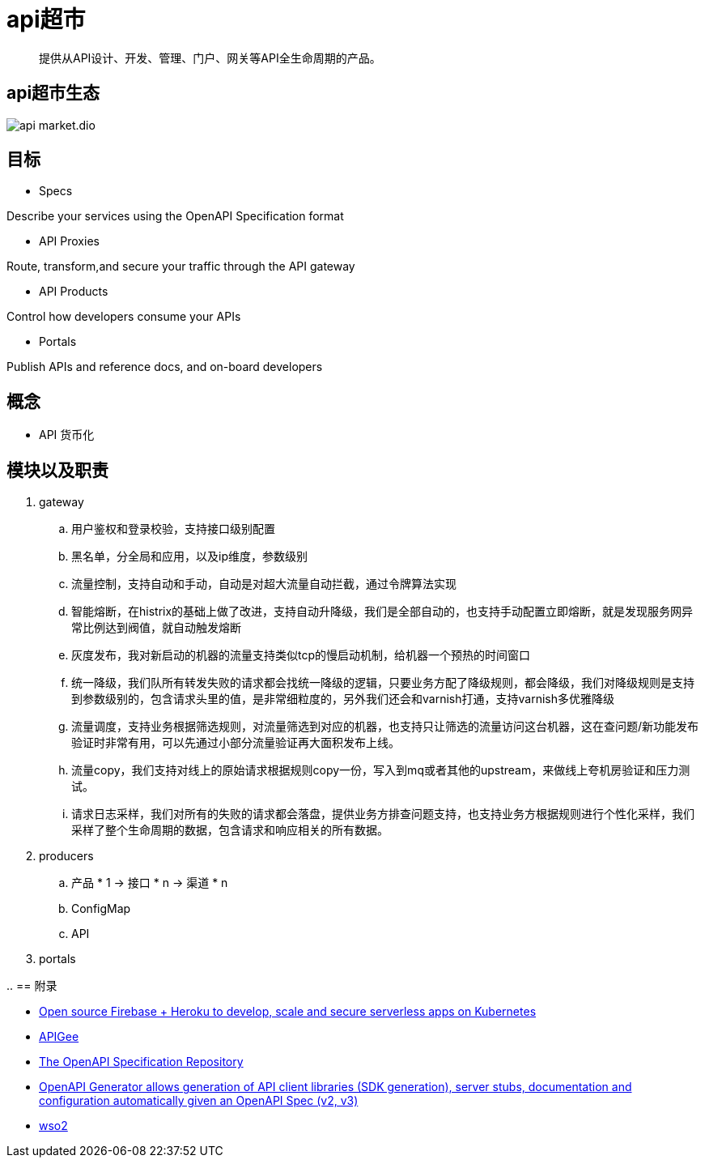 = api超市

> 提供从API设计、开发、管理、门户、网关等API全生命周期的产品。


== api超市生态

image::api-market.dio.svg[]

== 目标

* Specs

Describe your services using the OpenAPI Specification format

* API Proxies

Route, transform,and secure your traffic through the API gateway

* API Products

Control how developers consume your APIs

* Portals

Publish APIs and reference docs, and on-board developers

== 概念

* API 货币化

== 模块以及职责

. gateway

.. 用户鉴权和登录校验，支持接口级别配置
.. 黑名单，分全局和应用，以及ip维度，参数级别
.. 流量控制，支持自动和手动，自动是对超大流量自动拦截，通过令牌算法实现
.. 智能熔断，在histrix的基础上做了改进，支持自动升降级，我们是全部自动的，也支持手动配置立即熔断，就是发现服务网异常比例达到阀值，就自动触发熔断
.. 灰度发布，我对新启动的机器的流量支持类似tcp的慢启动机制，给机器一个预热的时间窗口
.. 统一降级，我们队所有转发失败的请求都会找统一降级的逻辑，只要业务方配了降级规则，都会降级，我们对降级规则是支持到参数级别的，包含请求头里的值，是非常细粒度的，另外我们还会和varnish打通，支持varnish多优雅降级
.. 流量调度，支持业务根据筛选规则，对流量筛选到对应的机器，也支持只让筛选的流量访问这台机器，这在查问题/新功能发布验证时非常有用，可以先通过小部分流量验证再大面积发布上线。
.. 流量copy，我们支持对线上的原始请求根据规则copy一份，写入到mq或者其他的upstream，来做线上夸机房验证和压力测试。
.. 请求日志采样，我们对所有的失败的请求都会落盘，提供业务方排查问题支持，也支持业务方根据规则进行个性化采样，我们采样了整个生命周期的数据，包含请求和响应相关的所有数据。

. producers

.. 产品 * 1 -> 接口 * n -> 渠道 * n
.. ConfigMap
.. API

. portals

.. 
== 附录

* https://github.com/spaceuptech/space-cloud[Open source Firebase + Heroku to develop, scale and secure serverless apps on Kubernetes]
* https://cloud.google.com/apigee/docs/api-platform/get-started/compare-apigee-products?hl=zh-cn[APIGee]
* https://github.com/OAI/OpenAPI-Specification[The OpenAPI Specification Repository]
* https://github.com/OpenAPITools/openapi-generator[OpenAPI Generator allows generation of API client libraries (SDK generation), server stubs, documentation and configuration automatically given an OpenAPI Spec (v2, v3)]
* https://github.com/wso2[wso2]